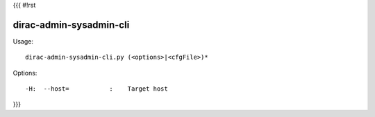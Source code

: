 {{{
#!rst

dirac-admin-sysadmin-cli
@@@@@@@@@@@@@@@@@@@@@@@@@@@@@

Usage::

  dirac-admin-sysadmin-cli.py (<options>|<cfgFile>)* 

 

Options::

  -H:  --host=           :    Target host 
}}}
